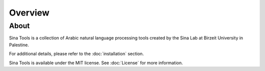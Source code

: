 Overview
========


About
-----

Sina Tools is a collection of Arabic natural language processing tools created by the Sina Lab at Birzeit University in Palestine. 

For additional details, please refer to the :doc:`installation` section.

Sina Tools is available under the MIT license. See :doc:`License` for more information.

.. _Github repo: https://github.com/SinaLab/nlptools
.. _tarball: https://github.com/SinaLab/nlptools/tarball/master
